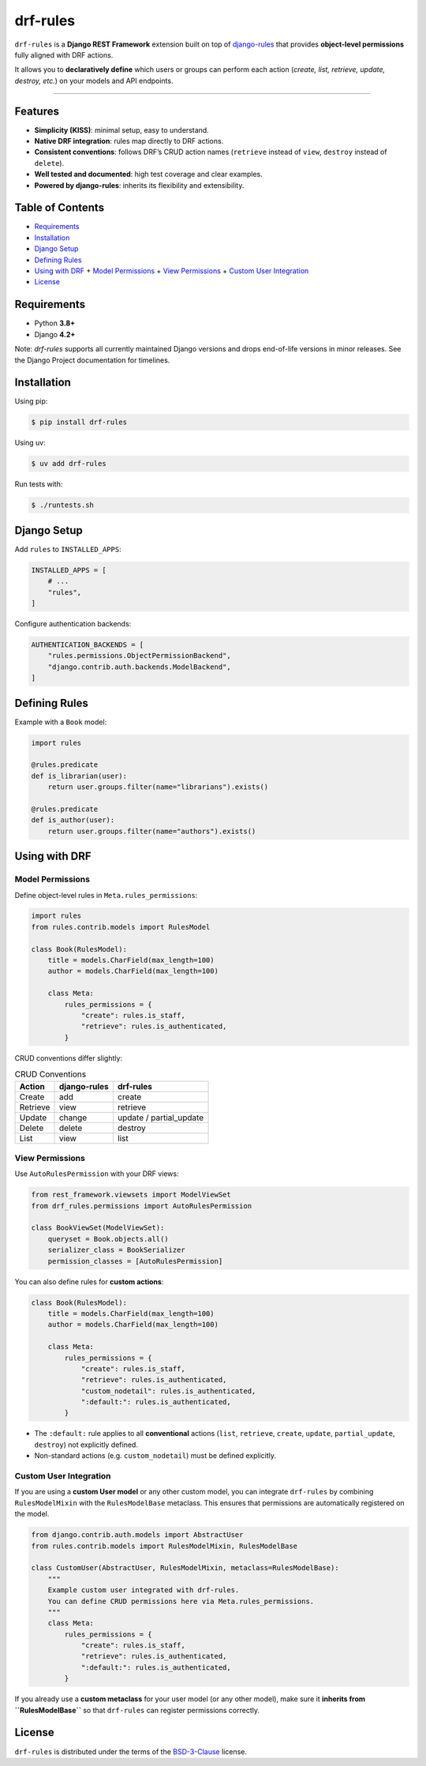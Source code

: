 drf-rules
=========

.. image:: https://img.shields.io/pypi/v/drf-rules.svg
    :target: https://pypi.org/project/drf-rules
    :alt: PyPI - Version

.. image:: https://img.shields.io/pypi/pyversions/drf-rules.svg
    :target: https://pypi.org/project/drf-rules
    :alt: PyPI - Python Version

.. image:: https://coveralls.io/repos/github/lsaavedr/drf-rules/badge.svg
    :target: https://coveralls.io/github/lsaavedr/drf-rules
    :alt: Coverage Status

``drf-rules`` is a **Django REST Framework** extension built on top of
`django-rules`_ that provides **object-level permissions** fully aligned
with DRF actions.

It allows you to **declaratively define** which users or groups can perform
each action (*create, list, retrieve, update, destroy, etc.*) on your models
and API endpoints.

----

.. _django-rules: https://github.com/dfunckt/django-rules


Features
--------

- **Simplicity (KISS)**: minimal setup, easy to understand.
- **Native DRF integration**: rules map directly to DRF actions.
- **Consistent conventions**: follows DRF’s CRUD action names
  (``retrieve`` instead of ``view``, ``destroy`` instead of ``delete``).
- **Well tested and documented**: high test coverage and clear examples.
- **Powered by django-rules**: inherits its flexibility and extensibility.


Table of Contents
-----------------

- `Requirements`_
- `Installation`_
- `Django Setup`_
- `Defining Rules`_
- `Using with DRF`_
  + `Model Permissions`_
  + `View Permissions`_
  + `Custom User Integration`_
- `License`_


Requirements
------------

- Python **3.8+**
- Django **4.2+**

Note: `drf-rules` supports all currently maintained Django versions and drops
end-of-life versions in minor releases. See the Django Project documentation
for timelines.


Installation
------------

Using pip:

.. code-block:: console

    $ pip install drf-rules

Using uv:

.. code-block:: console

    $ uv add drf-rules

Run tests with:

.. code-block:: console

    $ ./runtests.sh


Django Setup
------------

Add ``rules`` to ``INSTALLED_APPS``:

.. code-block:: python

    INSTALLED_APPS = [
        # ...
        "rules",
    ]

Configure authentication backends:

.. code-block:: python

    AUTHENTICATION_BACKENDS = [
        "rules.permissions.ObjectPermissionBackend",
        "django.contrib.auth.backends.ModelBackend",
    ]


Defining Rules
--------------

Example with a ``Book`` model:

.. code-block:: python

    import rules

    @rules.predicate
    def is_librarian(user):
        return user.groups.filter(name="librarians").exists()

    @rules.predicate
    def is_author(user):
        return user.groups.filter(name="authors").exists()


Using with DRF
--------------

Model Permissions
.................

Define object-level rules in ``Meta.rules_permissions``:

.. code-block:: python

    import rules
    from rules.contrib.models import RulesModel

    class Book(RulesModel):
        title = models.CharField(max_length=100)
        author = models.CharField(max_length=100)

        class Meta:
            rules_permissions = {
                "create": rules.is_staff,
                "retrieve": rules.is_authenticated,
            }

CRUD conventions differ slightly:

.. list-table:: CRUD Conventions
   :header-rows: 1

   * - Action
     - django-rules
     - drf-rules
   * - Create
     - add
     - create
   * - Retrieve
     - view
     - retrieve
   * - Update
     - change
     - update / partial_update
   * - Delete
     - delete
     - destroy
   * - List
     - view
     - list


View Permissions
................

Use ``AutoRulesPermission`` with your DRF views:

.. code-block:: python

    from rest_framework.viewsets import ModelViewSet
    from drf_rules.permissions import AutoRulesPermission

    class BookViewSet(ModelViewSet):
        queryset = Book.objects.all()
        serializer_class = BookSerializer
        permission_classes = [AutoRulesPermission]

You can also define rules for **custom actions**:

.. code-block:: python

    class Book(RulesModel):
        title = models.CharField(max_length=100)
        author = models.CharField(max_length=100)

        class Meta:
            rules_permissions = {
                "create": rules.is_staff,
                "retrieve": rules.is_authenticated,
                "custom_nodetail": rules.is_authenticated,
                ":default:": rules.is_authenticated,
            }

- The ``:default:`` rule applies to all **conventional** actions
  (``list``, ``retrieve``, ``create``, ``update``, ``partial_update``,
  ``destroy``) not explicitly defined.
- Non-standard actions (e.g. ``custom_nodetail``) must be defined explicitly.


Custom User Integration
.......................

If you are using a **custom User model** or any other custom model, you can
integrate ``drf-rules`` by combining ``RulesModelMixin`` with the
``RulesModelBase`` metaclass.  This ensures that permissions are automatically
registered on the model.

.. code-block:: python

    from django.contrib.auth.models import AbstractUser
    from rules.contrib.models import RulesModelMixin, RulesModelBase

    class CustomUser(AbstractUser, RulesModelMixin, metaclass=RulesModelBase):
        """
        Example custom user integrated with drf-rules.
        You can define CRUD permissions here via Meta.rules_permissions.
        """
        class Meta:
            rules_permissions = {
                "create": rules.is_staff,
                "retrieve": rules.is_authenticated,
                ":default:": rules.is_authenticated,
            }

If you already use a **custom metaclass** for your user model (or any other
model), make sure it **inherits from ``RulesModelBase``** so that
``drf-rules`` can register permissions correctly.


License
-------

``drf-rules`` is distributed under the terms of the
`BSD-3-Clause <https://spdx.org/licenses/BSD-3-Clause.html>`_ license.
